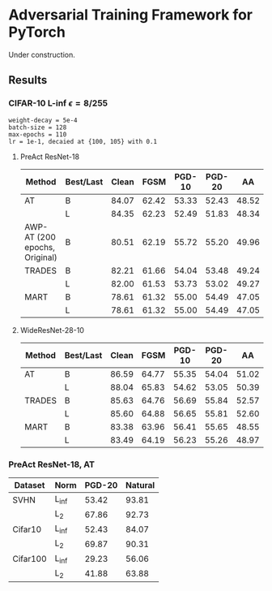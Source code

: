 * Adversarial Training Framework for PyTorch


Under construction.

** Results
*** CIFAR-10 L-inf \epsilon=8/255
#+begin_src
weight-decay = 5e-4
batch-size = 128
max-epochs = 110
lr = 1e-1, decaied at {100, 105} with 0.1
#+end_src
**** PreAct ResNet-18
| Method                        | Best/Last | Clean |  FGSM | PGD-10 | PGD-20 |    AA |
|-------------------------------+-----------+-------+-------+--------+--------+-------|
| AT                            | B         | 84.07 | 62.42 |  53.33 |  52.43 | 48.52 |
|                               | L         | 84.35 | 62.23 |  52.49 |  51.83 | 48.34 |
| AWP-AT (200 epochs, Original) | B         | 80.51 | 62.19 |  55.72 |  55.20 | 49.96 |
| TRADES                        | B         | 82.21 | 61.66 |  54.04 |  53.48 | 49.24 |
|                               | L         | 82.00 | 61.53 |  53.73 |  53.02 | 49.27 |
| MART                          | B         | 78.61 | 61.32 |  55.00 |  54.49 | 47.05 |
|                               | L         | 78.61 | 61.32 |  55.00 |  54.49 | 47.05 |


**** WideResNet-28-10
| Method | Best/Last | Clean |  FGSM | PGD-10 | PGD-20 |    AA |
|--------+-----------+-------+-------+--------+--------+-------|
| AT     | B         | 86.59 | 64.77 |  55.35 |  54.04 | 51.02 |
|        | L         | 88.04 | 65.83 |  54.62 |  53.05 | 50.39 |
| TRADES | B         | 85.63 | 64.76 |  56.69 |  55.84 | 52.57 |
|        | L         | 85.60 | 64.88 |  56.65 |  55.81 | 52.60 |
| MART   | B         | 83.38 | 63.96 |  56.41 |  55.65 | 48.55 |
|        | L         | 83.49 | 64.19 |  56.23 |  55.26 | 48.97 |
*** PreAct ResNet-18, AT
| Dataset  | Norm  | PGD-20 | Natural |
|----------+-------+--------+---------|
| SVHN     | L_inf |  53.42 |   93.81 |
|          | L_2   |  67.86 |   92.73 |
| Cifar10  | L_inf |  52.43 |   84.07 |
|          | L_2   |  69.87 |   90.31 |
| Cifar100 | L_inf |  29.23 |   56.06 |
|          | L_2   |  41.88 |   63.88 |
